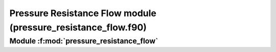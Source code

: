 
===============================================================
Pressure Resistance Flow  module (pressure_resistance_flow.f90)
===============================================================

**Module** :f:mod:`pressure_resistance_flow`
============================================

.. f:module:: pressure_resistance_flow

.. f:automodule:: pressure_resistance_flow


